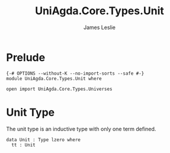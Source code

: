 #+title: UniAgda.Core.Types.Unit
#+description: Unit Type
#+author: James Leslie
#+STARTUP: noindent hideblocks latexpreview
#+OPTIONS: tex:t
* Prelude
#+begin_src agda2
{-# OPTIONS --without-K --no-import-sorts --safe #-}
module UniAgda.Core.Types.Unit where

open import UniAgda.Core.Types.Universes
#+end_src
* Unit Type
The unit type is an inductive type with only one term defined.

#+begin_src agda2
data Unit : Type lzero where
  tt : Unit
#+end_src
